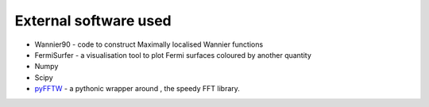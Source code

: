 ***************************
External software used 
***************************

+ |w90| Wannier90  - code to construct Maximally localised Wannier functions

+ |fsurfer| FermiSurfer - a visualisation tool to plot Fermi surfaces coloured by another quantity

+ |numpy| Numpy 

+ |scipy| Scipy

+ `pyFFTW <https://github.com/pyFFTW/pyFFTW>`_ - a pythonic wrapper around |FFTW3|, the speedy FFT library.


.. |fsurfer| image:: https://fermisurfer.osdn.jp/figs/fermisurfer.png
     :target: https://fermisurfer.osdn.jp/
     :alt: FermiSurfer
     :height: 50px 

.. |w90| image:: https://avatars3.githubusercontent.com/u/19983471?s=200&v=4
     :target: http://www.wannier.org/
     :alt: Wannier90
     :height: 50px 


.. |numpy| image:: https://numpy.org/images/logos/numpy.svg
     :target: https://numpy.org/
     :alt: NumPy
     :width: 50px 

.. |scipy| image:: https://www.scipy.org/_static/logo.png
     :target: https://scipy.org/
     :alt: SciPy
     :height: 50px 


.. |FFTW3| image:: http://www.fftw.org/fftw-logo-med.gif
     :target: http://www.fftw.org/
     :alt: FFTW3
     :height: 50px 



